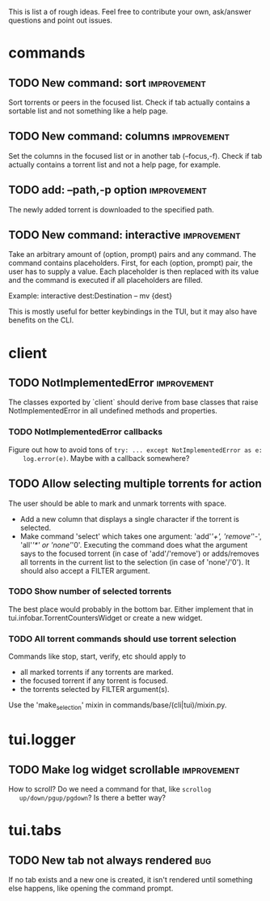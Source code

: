 This is list a of rough ideas.  Feel free to contribute your own, ask/answer
questions and point out issues.

* commands
** TODO New command: sort                                       :improvement:
   Sort torrents or peers in the focused list.  Check if tab actually contains
   a sortable list and not something like a help page.

** TODO New command: columns                                    :improvement:
   Set the columns in the focused list or in another tab (--focus,-f).  Check
   if tab actually contains a torrent list and not a help page, for example.

** TODO add: --path,-p option                                   :improvement:
   The newly added torrent is downloaded to the specified path.

** TODO New command: interactive                                :improvement:
   Take an arbitrary amount of (option, prompt) pairs and any command.  The
   command contains placeholders.  First, for each (option, prompt) pair, the
   user has to supply a value.  Each placeholder is then replaced with its
   value and the command is executed if all placeholders are filled.

   Example: interactive dest:Destination -- mv {dest}

   This is mostly useful for better keybindings in the TUI, but it may also
   have benefits on the CLI.


* client
** TODO NotImplementedError                                     :improvement:
   The classes exported by `client` should derive from base classes that raise
   NotImplementedError in all undefined methods and properties.

*** TODO NotImplementedError callbacks
    Figure out how to avoid tons of ~try: ... except NotImplementedError as e:
    log.error(e)~.  Maybe with a callback somewhere?


** TODO Allow selecting multiple torrents for action
   The user should be able to mark and unmark torrents with space.
     - Add a new column that displays a single character if the torrent is
       selected.
     - Make command 'select' which takes one argument: 'add'/'+',
       'remove'/'-', 'all'/'*' or 'none'/'0'.  Executing the command does what
       the argument says to the focused torrent (in case of 'add'/'remove') or
       adds/removes all torrents in the current list to the selection (in case
       of 'none'/'0').  It should also accept a FILTER argument.

*** TODO Show number of selected torrents
    The best place would probably in the bottom bar.  Either implement that in
    tui.infobar.TorrentCountersWidget or create a new widget.

*** TODO All torrent commands should use torrent selection
    Commands like stop, start, verify, etc should apply to
      - all marked torrents if any torrents are marked.
      - the focused torrent if any torrent is focused.
      - the torrents selected by FILTER argument(s).
    Use the 'make_selection' mixin in commands/base/(cli|tui)/mixin.py.


* tui.logger
** TODO Make log widget scrollable                              :improvement:
   How to scroll?  Do we need a command for that, like ~scrollog
   up/down/pgup/pgdown~?  Is there a better way?


* tui.tabs
** TODO New tab not always rendered                                     :bug:
   If no tab exists and a new one is created, it isn't rendered until
   something else happens, like opening the command prompt.





#+STARTUP: showeverything
#+OPTIONS: toc:nil num:nil H:10
